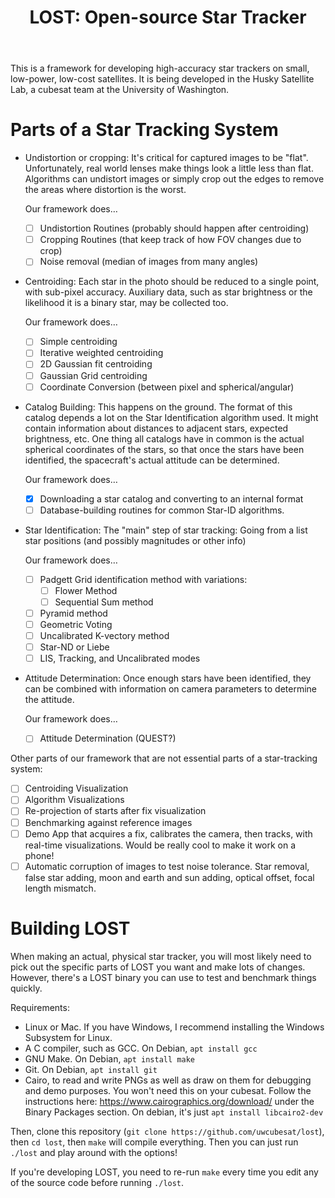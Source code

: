 #+TITLE: LOST: Open-source Star Tracker

This is a framework for developing high-accuracy star trackers on small, low-power, low-cost
satellites. It is being developed in the Husky Satellite Lab, a cubesat team at the University of
Washington.

* Parts of a Star Tracking System
  + Undistortion or cropping: It's critical for captured images to be "flat". Unfortunately, real
    world lenses make things look a little less than flat. Algorithms can undistort images or simply
    crop out the edges to remove the areas where distortion is the worst.

    Our framework does...
    - [ ] Undistortion Routines (probably should happen after centroiding)
    - [ ] Cropping Routines (that keep track of how FOV changes due to crop)
    - [ ] Noise removal (median of images from many angles)
  + Centroiding: Each star in the photo should be reduced to a single point, with sub-pixel
    accuracy. Auxiliary data, such as star brightness or the likelihood it is a binary star, may be
    collected too.

    Our framework does...
    - [ ] Simple centroiding
    - [ ] Iterative weighted centroiding
    - [ ] 2D Gaussian fit centroiding
    - [ ] Gaussian Grid centroiding
    - [ ] Coordinate Conversion (between pixel and spherical/angular)
  + Catalog Building: This happens on the ground. The format of this catalog depends a lot on the
    Star Identification algorithm used. It might contain information about distances to adjacent
    stars, expected brightness, etc. One thing all catalogs have in common is the actual spherical
    coordinates of the stars, so that once the stars have been identified, the spacecraft's actual
    attitude can be determined.

    Our framework does...
    - [X] Downloading a star catalog and converting to an internal format
    - [ ] Database-building routines for common Star-ID algorithms.
  + Star Identification: The "main" step of star tracking: Going from a list star positions (and
    possibly magnitudes or other info)

    Our framework does...
    - [ ] Padgett Grid identification method with variations:
      - [ ] Flower Method
      - [ ] Sequential Sum method
    - [ ] Pyramid method
    - [ ] Geometric Voting
    - [ ] Uncalibrated K-vectory method
    - [ ] Star-ND or Liebe
    - [ ] LIS, Tracking, and Uncalibrated modes
  + Attitude Determination: Once enough stars have been identified, they can be combined with
    information on camera parameters to determine the attitude.

    Our framework does...
    - [ ] Attitude Determination (QUEST?)

  Other parts of our framework that are not essential parts of a star-tracking system:
  - [ ] Centroiding Visualization
  - [ ] Algorithm Visualizations
  - [ ] Re-projection of starts after fix visualization
  - [ ] Benchmarking against reference images
  - [ ] Demo App that acquires a fix, calibrates the camera, then tracks, with real-time
    visualizations. Would be really cool to make it work on a phone!
  - [ ] Automatic corruption of images to test noise tolerance. Star removal, false star adding,
    moon and earth and sun adding, optical offset, focal length mismatch.

* Building LOST
  When making an actual, physical star tracker, you will most likely need to pick out the specific
  parts of LOST you want and make lots of changes. However, there's a LOST binary you can use to
  test and benchmark things quickly.

  Requirements:
  + Linux or Mac. If you have Windows, I recommend installing the Windows Subsystem for Linux.
  + A C compiler, such as GCC. On Debian, ~apt install gcc~
  + GNU Make. On Debian, ~apt install make~
  + Git. On Debian, ~apt install git~
  + Cairo, to read and write PNGs as well as draw on them for debugging and demo purposes. You won't
    need this on your cubesat. Follow the instructions here: https://www.cairographics.org/download/
    under the Binary Packages section. On debian, it's just ~apt install libcairo2-dev~

  Then, clone this repository (~git clone https://github.com/uwcubesat/lost~), then ~cd lost~, then
  ~make~ will compile everything. Then you can just run ~./lost~ and play around with the options!

  If you're developing LOST, you need to re-run ~make~ every time you edit any of the source code
  before running ~./lost~.

  
